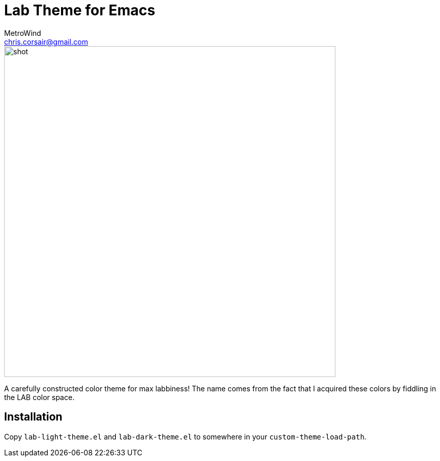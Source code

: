 = Lab Theme for Emacs
MetroWind <chris.corsair@gmail.com>

image::shot.png[,646]

A carefully constructed color theme for max labbiness! The name comes
from the fact that I acquired these colors by fiddling in the LAB
color space.

== Installation

Copy `lab-light-theme.el` and `lab-dark-theme.el` to somewhere in your
`custom-theme-load-path`.
